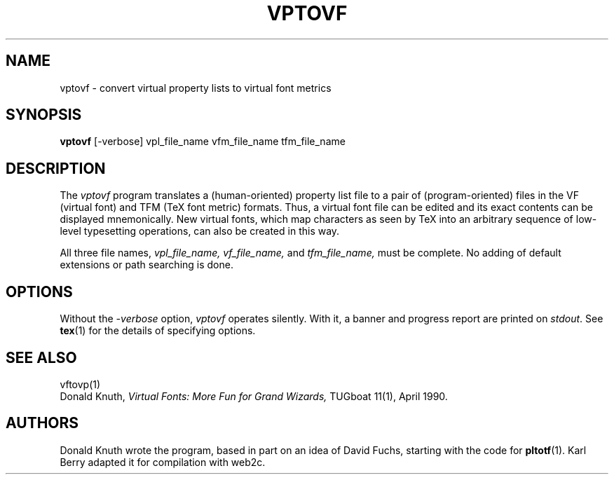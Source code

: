 .TH VPTOVF 1 "7 Jan 92"
.SH NAME
vptovf - convert virtual property lists to virtual font metrics
.SH SYNOPSIS
.B vptovf
[-verbose] vpl_file_name vfm_file_name tfm_file_name
.SH DESCRIPTION
The 
.I vptovf
program translates a (human-oriented) property list file to a pair of
(program-oriented) files in the VF (virtual font) and TFM (TeX font metric)
formats. Thus, a virtual font
file can be edited and its exact contents
can be displayed mnemonically.
New virtual fonts, which map characters as seen by TeX into an arbitrary
sequence of low-level typesetting operations,
can also be created in this way.
.PP
All three file names,
.I vpl_file_name,
.I vf_file_name,
and
.I tfm_file_name,
must be complete. No adding of default extensions or path searching is done.
.SH OPTIONS
Without the
.I -verbose
option,
.I vptovf
operates silently.  With it, a banner and progress report are printed on
.IR stdout .
See
.BR tex (1)
for the details of specifying options.
.SH "SEE ALSO"
vftovp(1)
.br
Donald Knuth,
.I Virtual Fonts: More Fun for Grand Wizards,
TUGboat 11(1), April 1990.
.SH AUTHORS
Donald Knuth wrote the program, based in part on an idea of David Fuchs,
starting with the code for
.BR pltotf (1).
Karl Berry adapted it for compilation with web2c.
